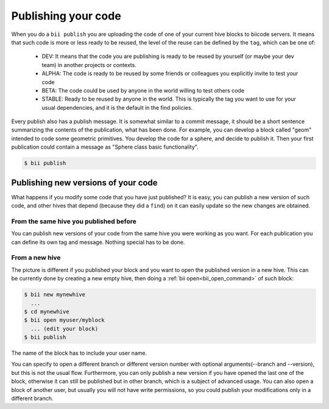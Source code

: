 .. _biipublish:

Publishing your code
====================

When you do a ``bii publish`` you are uploading the code of one of your current hive blocks to biicode servers. It means that such code is more or less ready to be reused, the level of the reuse can be defined by the ``tag``, which can be one of:

	* DEV: It means that the code you are publishing is ready to be reused by yourself (or maybe your dev team) in another projects or contexts.
	* ALPHA: The code is ready to be reused by some friends or colleagues you explicitly invite to test your code
	* BETA: The code could be used by anyone in the world willing to test others code
	* STABLE: Ready to be reused by anyone in the world. This is typically the tag you want to use for your usual dependencies, and it is the default in the find policies.

Every publish also has a publish message. It is somewhat similar to a commit message, it should be a short sentence summarizing the contents of the publication, what has been done. For example, you can develop a block called "geom" intended to code some geometric primitives. You develop the code for a sphere, and decide to publish it. Then your first publication could contain a message as "Sphere class basic functionality".

.. code-block:: bash

	$ bii publish

Publishing new versions of your code
------------------------------------
What happens if you modify some code that you have just published? It is easy, you can publish
a new version of such code, and other hives that depend (because they did a ``find``) on it can
easily update so the new changes are obtained.

From the same hive you published before
^^^^^^^^^^^^^^^^^^^^^^^^^^^^^^^^^^^^^^^
You can publish new versions of your code from the same hive you were working as you want.
For each publication you can define its own tag and message. Nothing special has to be done.


From a new hive
^^^^^^^^^^^^^^^
The picture is different if you published your block and you want to open the published version in a new hive.
This can be currently done by creating a new empty hive, then doing a :ref:`bii open<bii_open_command>` of such block:

.. code-block:: bash

	$ bii new mynewhive
	  ...
	$ cd mynewhive
	$ bii open myuser/myblock
	  ... (edit your block)
	$ bii publish

The name of the block has to include your user name.

You can specify to open a different branch or different version number with
optional arguments(--branch and --version), but this is not the usual flow.
Furthermore, you can only publish a new version if you have opened the last one
of the block, otherwise it can still be published but in other branch, which is
a subject of advanced usage. You can also open a block of another user, but
usually you will not have write permissions, so you could publish your
modifications only in a different branch.

